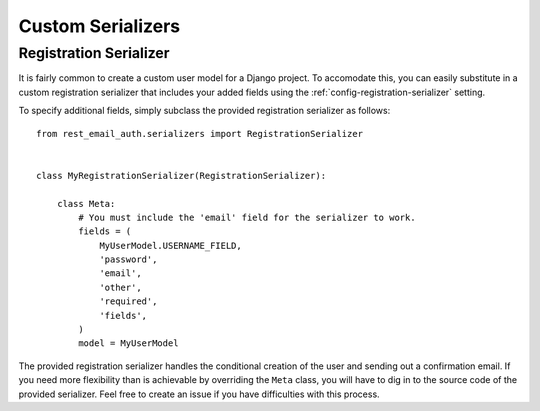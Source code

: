 ==================
Custom Serializers
==================

.. _custom-serializers-registration:

Registration Serializer
=======================

It is fairly common to create a custom user model for a Django project. To accomodate this, you can easily substitute in a custom registration serializer that includes your added fields using the :ref:`config-registration-serializer` setting.

To specify additional fields, simply subclass the provided registration serializer as follows::

    from rest_email_auth.serializers import RegistrationSerializer


    class MyRegistrationSerializer(RegistrationSerializer):

        class Meta:
            # You must include the 'email' field for the serializer to work.
            fields = (
                MyUserModel.USERNAME_FIELD,
                'password',
                'email',
                'other',
                'required',
                'fields',
            )
            model = MyUserModel


The provided registration serializer handles the conditional creation of the user and sending out a confirmation email. If you need more flexibility than is achievable by overriding the ``Meta`` class, you will have to dig in to the source code of the provided serializer. Feel free to create an issue if you have difficulties with this process.
